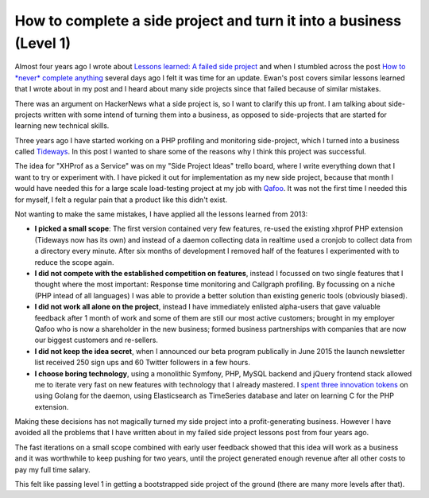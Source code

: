 How to complete a side project and turn it into a business (Level 1)
====================================================================

Almost four years ago I wrote about `Lessons learned: A failed side project
<https://beberlei.de/2013/04/06/a_failed_side_project.html>`_ and when I stumbled
across the post `How to *never* complete anything
<http://ewanvalentine.io/how-to-never-complete-anything/>`_ several days ago I
felt it was time for an update. Ewan's post covers similar lessons learned that I
wrote about in my post and I heard about many side projects since that failed
because of similar mistakes.

There was an argument on HackerNews what a side project is, so I want to
clarify this up front. I am talking about side-projects written with some intend
of turning them into a business, as opposed to side-projects that are started for
learning new technical skills.

Three years ago I have started working on a PHP profiling and monitoring
side-project, which I turned into a business called `Tideways
<https://tideways.io>`_. In this post I wanted to share some of the reasons why
I think this project was successful.

The idea for "XHProf as a Service" was on my "Side Project Ideas" trello board,
where I write everything down that I want to try or experiment with. I have
picked it out for implementation as my new side project, because that month I
would have needed this for a large scale load-testing project at my job with
`Qafoo <https://qafoo.com>`_. It was not the first time I needed this for
myself, I felt a regular pain that a product like this didn't exist.

Not wanting to make the same mistakes, I have applied all the lessons learned from 2013:

- **I picked a small scope**: The first version contained very few features, re-used
  the existing xhprof PHP extension (Tideways now has its own) and instead of a
  daemon collecting data in realtime used a cronjob to collect data from a
  directory every minute. After six months of development I removed half of
  the features I experimented with to reduce the scope again.

- **I did not compete with the established competition on features**, instead I focussed
  on two single features that I thought where the most important: Response time
  monitoring and Callgraph profiling. By focussing on a niche (PHP intead of all
  languages) I was able to provide a better solution than existing generic tools (obviously biased).

- **I did not work all alone on the project**, instead I have immediately enlisted
  alpha-users that gave valuable feedback after 1 month of work and some of
  them are still our most active customers; brought in my employer Qafoo who is
  now a shareholder in the new business; formed business partnerships with
  companies that are now our biggest customers and re-sellers.

- **I did not keep the idea secret**, when I announced our beta program
  publically in June 2015 the launch newsletter list received 250 sign ups and 60
  Twitter followers in a few hours.

- **I choose boring technology**, using a monolithic Symfony, PHP, MySQL
  backend and jQuery frontend stack allowed me to iterate very fast on new
  features with technology that I already mastered. I `spent three innovation
  tokens <http://mcfunley.com/choose-boring-technology>`_ on using Golang for
  the daemon, using Elasticsearch as TimeSeries database and later on learning
  C for the PHP extension.

Making these decisions has not magically turned my side project into a
profit-generating business. However I have avoided all the problems that I have
written about in my failed side project lessons post from four years ago.

The fast iterations on a small scope combined with early user feedback showed
that this idea will work as a business and it was worthwhile to keep pushing
for two years, until the project generated enough revenue after all other costs
to pay my full time salary.

This felt like passing level 1 in getting a bootstrapped side project of the
ground (there are many more levels after that).

.. author:: default
.. categories:: none
.. tags:: SideProjects, Bootstrapping
.. comments::
